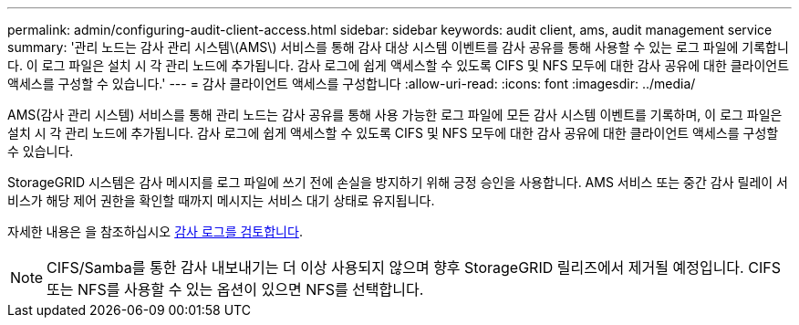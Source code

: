 ---
permalink: admin/configuring-audit-client-access.html 
sidebar: sidebar 
keywords: audit client, ams, audit management service 
summary: '관리 노드는 감사 관리 시스템\(AMS\) 서비스를 통해 감사 대상 시스템 이벤트를 감사 공유를 통해 사용할 수 있는 로그 파일에 기록합니다. 이 로그 파일은 설치 시 각 관리 노드에 추가됩니다. 감사 로그에 쉽게 액세스할 수 있도록 CIFS 및 NFS 모두에 대한 감사 공유에 대한 클라이언트 액세스를 구성할 수 있습니다.' 
---
= 감사 클라이언트 액세스를 구성합니다
:allow-uri-read: 
:icons: font
:imagesdir: ../media/


[role="lead"]
AMS(감사 관리 시스템) 서비스를 통해 관리 노드는 감사 공유를 통해 사용 가능한 로그 파일에 모든 감사 시스템 이벤트를 기록하며, 이 로그 파일은 설치 시 각 관리 노드에 추가됩니다. 감사 로그에 쉽게 액세스할 수 있도록 CIFS 및 NFS 모두에 대한 감사 공유에 대한 클라이언트 액세스를 구성할 수 있습니다.

StorageGRID 시스템은 감사 메시지를 로그 파일에 쓰기 전에 손실을 방지하기 위해 긍정 승인을 사용합니다. AMS 서비스 또는 중간 감사 릴레이 서비스가 해당 제어 권한을 확인할 때까지 메시지는 서비스 대기 상태로 유지됩니다.

자세한 내용은 을 참조하십시오 xref:../audit/index.adoc[감사 로그를 검토합니다].


NOTE: CIFS/Samba를 통한 감사 내보내기는 더 이상 사용되지 않으며 향후 StorageGRID 릴리즈에서 제거될 예정입니다. CIFS 또는 NFS를 사용할 수 있는 옵션이 있으면 NFS를 선택합니다.
